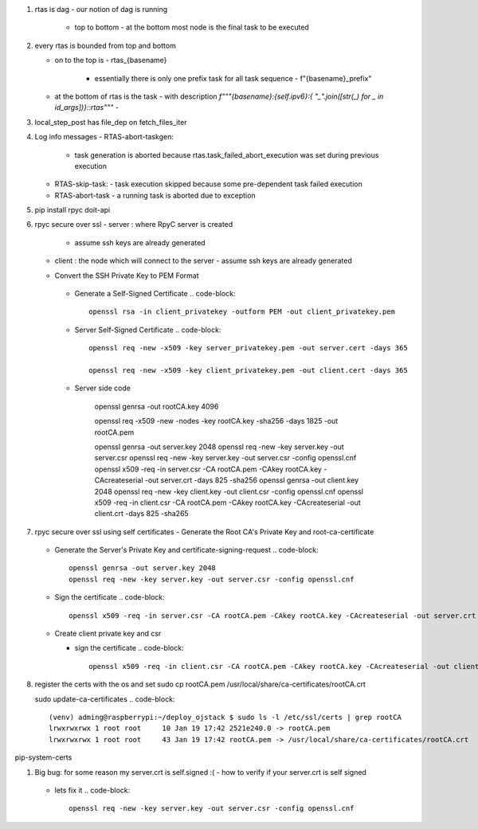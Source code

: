 #. rtas is dag
   - our notion of dag is running 
     - top to bottom
       - at the bottom most node is the final task to be executed
	 
#. every rtas is bounded from top and bottom
   
   - on to the top is
     - rtas_{basename}
       - essentially there is only one prefix task for all task sequence
	 - f"{basename}_prefix"
	 
   - at the bottom of rtas is the task
     - with description `f"""{basename}:{self.ipv6}:{ "_".join([str(_) for _ in id_args])}::rtas"""`
     -

#. local_step_post has file_dep on fetch_files_iter     
#. Log info messages
   - RTAS-abort-taskgen:
     - task generation is aborted because rtas.task_failed_abort_execution was set during previous execution
   - RTAS-skip-task:
     - task execution skipped because some pre-dependent task failed execution
   - RTAS-abort-task
     - a running task is aborted due to exception
       
#. pip install
   rpyc doit-api
   
#. rpyc secure over ssl
   - server : where RpyC server is created
     - assume ssh keys are already generated
   - client : the node which will connect to the server
     - assume ssh keys are already generated
       
   -  Convert the SSH Private Key to PEM Format
       .. code-block::
	  openssl rsa -in server_privatekey -outform PEM -out server_privatekey.pem


     -  Generate a Self-Signed Certificate
	.. code-block::
	   openssl rsa -in client_privatekey -outform PEM -out client_privatekey.pem

     - Server Self-Signed Certificate
       .. code-block::
	  openssl req -new -x509 -key server_privatekey.pem -out server.cert -days 365

	  openssl req -new -x509 -key client_privatekey.pem -out client.cert -days 365


     - Server side code
       
	  
	openssl genrsa -out rootCA.key 4096

	openssl req -x509 -new -nodes -key rootCA.key -sha256 -days 1825 -out rootCA.pem

	openssl genrsa -out server.key 2048
	openssl req -new -key server.key -out server.csr
	openssl req -new -key server.key -out server.csr -config openssl.cnf
	openssl x509 -req -in server.csr -CA rootCA.pem -CAkey rootCA.key -CAcreateserial -out server.crt -days 825 -sha256
	openssl genrsa -out client.key 2048
	openssl req -new -key client.key -out client.csr -config openssl.cnf
	openssl x509 -req -in client.csr -CA rootCA.pem -CAkey rootCA.key -CAcreateserial -out client.crt -days 825 -sha265
	
#. rpyc secure over ssl using self certificates
   - Generate the Root CA's Private Key and root-ca-certificate
     .. code-block::
	openssl genrsa -out rootCA.key 4096

	openssl req -x509 -new -nodes -key rootCA.key -sha256 -days 1825 -out rootCA.pem

   - Generate the Server's Private Key and certificate-signing-request
     .. code-block::
	openssl genrsa -out server.key 2048
	openssl req -new -key server.key -out server.csr -config openssl.cnf

   - Sign the certificate
     .. code-block::
	openssl x509 -req -in server.csr -CA rootCA.pem -CAkey rootCA.key -CAcreateserial -out server.crt -days 825 -sha256

   - Create client private key and csr

     .. code-block::
	openssl genrsa -out client.key 2048
	openssl req -new -key client.key -out client.csr -config openssl.cnf

     - sign the certificate
       .. code-block::
	  openssl x509 -req -in client.csr -CA rootCA.pem -CAkey rootCA.key -CAcreateserial -out client.crt -days 825 -sha256


#. register the certs with the os and set
   sudo cp rootCA.pem /usr/local/share/ca-certificates/rootCA.crt

   sudo update-ca-certificates
   .. code-block::
      (venv) adming@raspberrypi:~/deploy_ojstack $ sudo ls -l /etc/ssl/certs | grep rootCA
      lrwxrwxrwx 1 root root     10 Jan 19 17:42 2521e240.0 -> rootCA.pem
      lrwxrwxrwx 1 root root     43 Jan 19 17:42 rootCA.pem -> /usr/local/share/ca-certificates/rootCA.crt

pip-system-certs

#. Big bug: for some reason my server.crt is self.signed :(
   - how to verify if your server.crt is self signed
     .. code-block::
	openssl verify -CAfile server.crt server.crt

	should return ok

	and
	openssl verify -CAfile rootCA.pem server.crt
	should return error
	C = IN, ST = KARNATAKA, L = BENGALURU, O = Monallabs, OU = Cloudworks, CN = monallabs.in
	error 29 at 1 depth lookup:subject issuer mismatch
	C = IN, ST = KARNATAKA, L = BENGALURU, O = Monallabs, OU = Cloudworks, CN = monallabs.in
	error 29 at 1 depth lookup:subject issuer mismatch
	C = IN, ST = KARNATAKA, L = BENGALURU, O = Monallabs, OU = Cloudworks, CN = monallabs.in
	error 29 at 1 depth lookup:subject issuer mismatch

   - lets fix it
     .. code-block::
	
	openssl req -new -key server.key -out server.csr -config openssl.cnf

